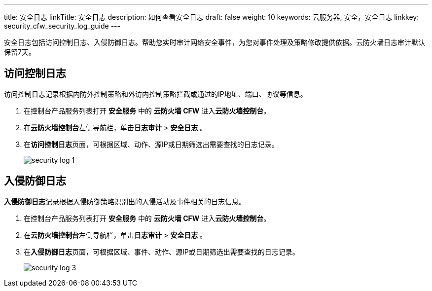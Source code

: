 ---
title: 安全日志
linkTitle: 安全日志
description: 如何查看安全日志
draft: false
weight: 10
keywords: 云服务器, 安全，安全日志
linkkey: security_cfw_security_log_guide
---



安全日志包括访问控制日志、入侵防御日志。帮助您实时审计网络安全事件，为您对事件处理及策略修改提供依据。云防火墙日志审计默认保留7天。

== 访问控制日志

访问控制日志记录根据内防外控制策略和外访内控制策略拦截或通过的IP地址、端口、协议等信息。

. 在控制台产品服务列表打开 *安全服务* 中的 *云防火墙 CFW* 进入**云防火墙控制台**。
. 在**云防火墙控制台**左侧导航栏，单击**日志审计** > *安全日志* 。
. 在**访问控制日志**页面，可根据区域、动作、源IP或日期筛选出需要查找的日志记录。
+
image::/images/cloud_service/security/firewall/security_log_1.png[]

== 入侵防御日志

**入侵防御日志**记录根据入侵防御策略识别出的入侵活动及事件相关的日志信息。

. 在控制台产品服务列表打开 *安全服务* 中的 *云防火墙 CFW* 进入**云防火墙控制台**。
. 在**云防火墙控制台**左侧导航栏，单击**日志审计** > *安全日志* 。
. 在**入侵防御日志**页面，可根据区域、事件、动作、源IP或日期筛选出需要查找的日志记录。
+
image::/images/cloud_service/security/firewall/security_log_3.png[]

